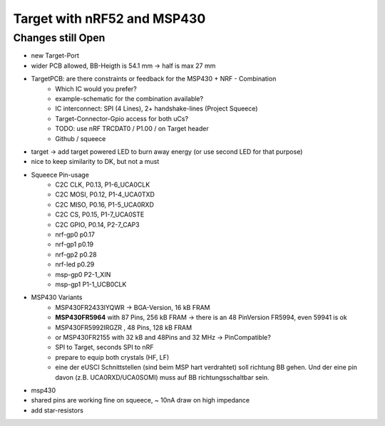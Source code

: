 Target with nRF52 and MSP430
============================

Changes still Open
------------------

- new Target-Port
- wider PCB allowed, BB-Heigth is 54.1 mm -> half is max 27 mm
- TargetPCB: are there constraints or feedback for the MSP430 + NRF - Combination
    - Which IC would you prefer?
    - example-schematic for the combination available?
    - IC interconnect: SPI (4 Lines), 2+ handshake-lines (Project Squeece)
    - Target-Connector-Gpio access for both uCs?
    - TODO: use nRF TRCDAT0 / P1.00 / on Target header
    - Github / squeece
- target -> add target powered LED to burn away energy (or use second LED for that purpose)
- nice to keep similarity to DK, but not a must
- Squeece Pin-usage
    - C2C CLK,  P0.13,  P1-6_UCA0CLK
    - C2C MOSI, P0.12,  P1-4_UCA0TXD
    - C2C MISO, P0.16,  P1-5_UCA0RXD
    - C2C CS,   P0.15,  P1-7_UCA0STE
    - C2C GPIO, P0.14,  P2-7_CAP3
    - nrf-gp0   p0.17
    - nrf-gp1   p0.19
    - nrf-gp2   p0.28
    - nrf-led   p0.29
    - msp-gp0           P2-1_XIN
    - msp-gp1           P1-1_UCB0CLK
- MSP430 Variants
    - MSP430FR2433IYQWR -> BGA-Version, 16 kB FRAM
    - **MSP430FR5964** with 87 Pins, 256 kB FRAM -> there is an 48 PinVersion FR5994, even 59941 is ok
    - MSP430FR5992IRGZR , 48 Pins, 128 kB FRAM
    - or MSP430FR2155 with 32 kB and 48Pins and 32 MHz -> PinCompatible?
    - SPI to Target, seconds SPI to nRF
    - prepare to equip both crystals (HF, LF)
    - eine der eUSCI Schnittstellen (sind beim MSP hart verdrahtet) soll richtung BB gehen. Und der eine pin davon (z.B. UCA0RXD/UCA0SOMI) muss auf BB richtungsschaltbar sein.
- msp430
- shared pins are working fine on squeece, ~ 10nA draw on high impedance
- add star-resistors
